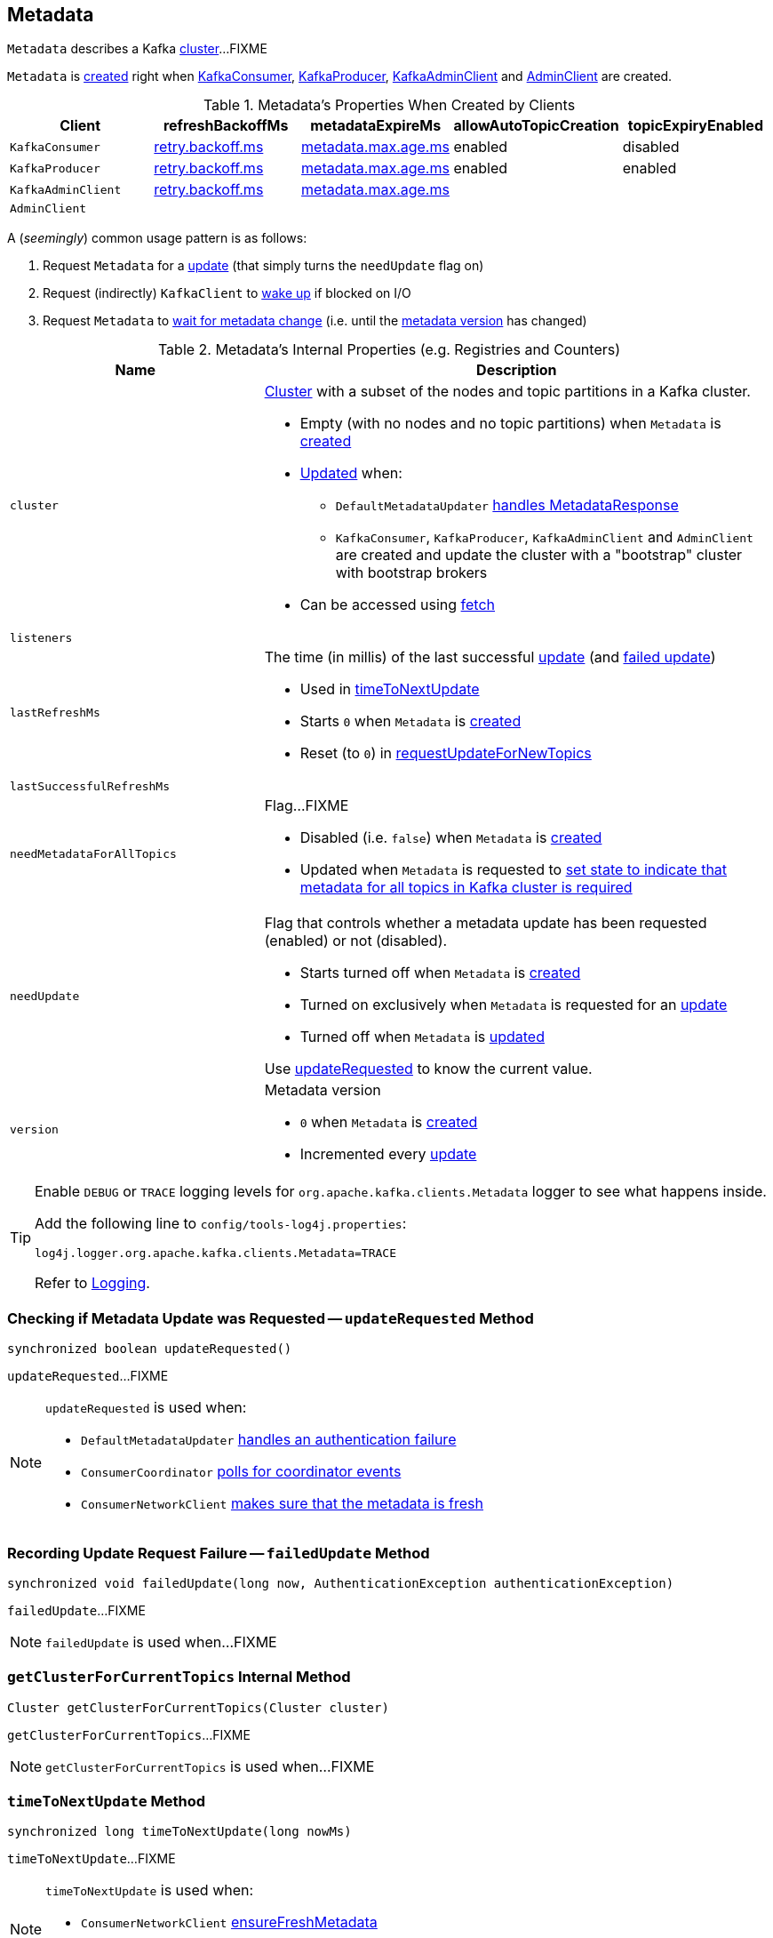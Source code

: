 == [[Metadata]] Metadata

`Metadata` describes a Kafka <<cluster, cluster>>...FIXME

`Metadata` is <<creating-instance, created>> right when link:kafka-consumer-KafkaConsumer.adoc#creating-instance[KafkaConsumer], link:kafka-producer-KafkaProducer.adoc#creating-instance[KafkaProducer], link:kafka-KafkaAdminClient.adoc#creating-instance[KafkaAdminClient] and link:kafka-AdminClient.adoc#create[AdminClient] are created.

.Metadata's Properties When Created by Clients
[cols="m,^1,^1,^1,^1",options="header",width="100%"]
|===
| Client
| refreshBackoffMs
| metadataExpireMs
| allowAutoTopicCreation
| topicExpiryEnabled

| KafkaConsumer
| link:kafka-properties-retry-backoff-ms.adoc[retry.backoff.ms]
| link:kafka-properties.adoc#metadata.max.age.ms[metadata.max.age.ms]
| enabled
| disabled

| KafkaProducer
| link:kafka-properties-retry-backoff-ms.adoc[retry.backoff.ms]
| link:kafka-properties.adoc#metadata.max.age.ms[metadata.max.age.ms]
| enabled
| enabled

| KafkaAdminClient
| link:kafka-properties-retry-backoff-ms.adoc[retry.backoff.ms]
| link:kafka-properties.adoc#metadata.max.age.ms[metadata.max.age.ms]
|
|

| AdminClient
|
|
|
|
|===

A (_seemingly_) common usage pattern is as follows:

1. Request `Metadata` for a <<requestUpdate, update>> (that simply turns the `needUpdate` flag on)
1. Request (indirectly) `KafkaClient` to link:kafka-KafkaClient.adoc#wakeup[wake up] if blocked on I/O
1. Request `Metadata` to <<awaitUpdate, wait for metadata change>> (i.e. until the <<version, metadata version>> has changed)

[[internal-registries]]
.Metadata's Internal Properties (e.g. Registries and Counters)
[cols="1,2",options="header",width="100%"]
|===
| Name
| Description

| [[cluster]] `cluster`
a| link:kafka-common-Cluster.adoc[Cluster] with a subset of the nodes and topic partitions in a Kafka cluster.

* Empty (with no nodes and no topic partitions) when `Metadata` is <<creating-instance, created>>

* <<update, Updated>> when:
** `DefaultMetadataUpdater` link:kafka-DefaultMetadataUpdater.adoc#handleCompletedMetadataResponse[handles MetadataResponse]
** `KafkaConsumer`, `KafkaProducer`, `KafkaAdminClient` and `AdminClient` are created and update the cluster with a "bootstrap" cluster with bootstrap brokers

* Can be accessed using <<fetch, fetch>>

| [[listeners]] `listeners`
|

| [[lastRefreshMs]] `lastRefreshMs`
a| The time (in millis) of the last successful <<update, update>> (and <<failedUpdate, failed update>>)

* Used in <<timeToNextUpdate, timeToNextUpdate>>

* Starts `0` when `Metadata` is <<creating-instance, created>>

* Reset (to `0`) in <<requestUpdateForNewTopics, requestUpdateForNewTopics>>

| [[lastSuccessfulRefreshMs]] `lastSuccessfulRefreshMs`
|

| [[needMetadataForAllTopics-flag]] `needMetadataForAllTopics`
a| Flag...FIXME

* Disabled (i.e. `false`) when `Metadata` is <<creating-instance, created>>

* Updated when `Metadata` is requested to <<needMetadataForAllTopics, set state to indicate that metadata for all topics in Kafka cluster is required>>

| [[needUpdate]] `needUpdate`
a| Flag that controls whether a metadata update has been requested (enabled) or not (disabled).

* Starts turned off when `Metadata` is <<creating-instance, created>>

* Turned on exclusively when `Metadata` is requested for an <<requestUpdate, update>>

* Turned off when `Metadata` is <<update, updated>>

Use <<updateRequested, updateRequested>> to know the current value.

| [[version]] `version`
a| Metadata version

* `0` when `Metadata` is <<creating-instance, created>>

* Incremented every <<update, update>>
|===

[[logging]]
[TIP]
====
Enable `DEBUG` or `TRACE` logging levels for `org.apache.kafka.clients.Metadata` logger to see what happens inside.

Add the following line to `config/tools-log4j.properties`:

```
log4j.logger.org.apache.kafka.clients.Metadata=TRACE
```

Refer to link:kafka-logging.adoc[Logging].
====

=== [[updateRequested]] Checking if Metadata Update was Requested -- `updateRequested` Method

[source, java]
----
synchronized boolean updateRequested()
----

`updateRequested`...FIXME

[NOTE]
====
`updateRequested` is used when:

* `DefaultMetadataUpdater` link:kafka-DefaultMetadataUpdater.adoc#handleAuthenticationFailure[handles an authentication failure]

* `ConsumerCoordinator` link:kafka-consumer-ConsumerCoordinator.adoc#poll[polls for coordinator events]

* `ConsumerNetworkClient` link:kafka-consumer-ConsumerNetworkClient.adoc#ensureFreshMetadata[makes sure that the metadata is fresh]
====

=== [[failedUpdate]] Recording Update Request Failure -- `failedUpdate` Method

[source, java]
----
synchronized void failedUpdate(long now, AuthenticationException authenticationException)
----

`failedUpdate`...FIXME

NOTE: `failedUpdate` is used when...FIXME

=== [[getClusterForCurrentTopics]] `getClusterForCurrentTopics` Internal Method

[source, java]
----
Cluster getClusterForCurrentTopics(Cluster cluster)
----

`getClusterForCurrentTopics`...FIXME

NOTE: `getClusterForCurrentTopics` is used when...FIXME

=== [[timeToNextUpdate]] `timeToNextUpdate` Method

[source, java]
----
synchronized long timeToNextUpdate(long nowMs)
----

`timeToNextUpdate`...FIXME

[NOTE]
====
`timeToNextUpdate` is used when:

* `ConsumerNetworkClient` link:kafka-consumer-ConsumerNetworkClient.adoc#ensureFreshMetadata[ensureFreshMetadata]

* `DefaultMetadataUpdater` (of `NetworkClient`) link:kafka-DefaultMetadataUpdater.adoc#isUpdateDue[isUpdateDue] and link:kafka-DefaultMetadataUpdater.adoc#maybeUpdate[maybeUpdate]
====

=== [[add]] `add` Method

[source, java]
----
synchronized void add(String topic)
----

`add`...FIXME

NOTE: `add` is used when...FIXME

=== [[requestUpdate]] `requestUpdate` Method

[source, java]
----
synchronized int requestUpdate()
----

`requestUpdate`...FIXME

NOTE: `requestUpdate` is used when...FIXME

=== [[awaitUpdate]] Waiting for Metadata Update (i.e. Metadata Version Change) -- `awaitUpdate` Method

[source, java]
----
synchronized void awaitUpdate(
  final int lastVersion,
  final long maxWaitMs) throws InterruptedException
----

`awaitUpdate`...FIXME

NOTE: `awaitUpdate` is used when...FIXME

=== [[fetch]] Getting Current Cluster Information -- `fetch` Method

[source, scala]
----
synchronized Cluster fetch()
----

`fetch` returns current <<cluster, cluster>> information.

NOTE: `fetch` is used when...FIXME

=== [[setTopics]] Setting Topics to Maintain -- `setTopics` Method

CAUTION: FIXME

=== [[update]] Updating Cluster Metadata -- `update` Method

[source, java]
----
synchronized void update(Cluster cluster, Set<String> unavailableTopics, long now)
----

`update` turns <<needUpdate, needUpdate>> flag off and increments <<version, version>>.

`update` sets <<lastRefreshMs, lastRefreshMs>> and <<lastSuccessfulRefreshMs, lastSuccessfulRefreshMs>> internal registries to the input `now`.

(only when <<topicExpiryEnabled, topicExpiryEnabled>> is enabled, e.g. link:kafka-producer-KafkaProducer.adoc#creating-instance[KafkaProducer]) `update`...FIXME

`update` notifies <<listeners, listeners>> that the link:kafka-Metadata-Listener.adoc#onMetadataUpdate[metadata has been updated].

`update` does <<getClusterForCurrentTopics, getClusterForCurrentTopics>> for the `cluster` when <<needMetadataForAllTopics, needMetadataForAllTopics>> flag is on and turns <<needUpdate, needUpdate>> flag off (that may have been turned on...FIXME).

`update` sets the <<cluster, cluster>> to the input `cluster`.

`update` prints out the cluster ID and notifies <<clusterResourceListeners, clusterResourceListeners>> that link:kafka-ClusterResourceListener.adoc#onUpdate[cluster has changed] (only for a link:kafka-common-Cluster.adoc#isBootstrapConfigured[non-bootstrap cluster]).

```
Cluster ID: [clusterId]
```

[NOTE]
====
`update` is used when:

* `DefaultMetadataUpdater` link:kafka-DefaultMetadataUpdater.adoc#handleCompletedMetadataResponse[handles MetadataResponse]

* `KafkaConsumer` is link:kafka-consumer-KafkaConsumer.adoc#creating-instance[created] (and updates the cluster with a "bootstrap" cluster with bootstrap servers)
* `KafkaProducer` is link:kafka-producer-KafkaProducer.adoc#creating-instance[created] (and updates the cluster with a "bootstrap" cluster with bootstrap servers)
* `KafkaAdminClient` is link:kafka-KafkaAdminClient.adoc#creating-instance[created] (and updates the cluster with a "bootstrap" cluster with bootstrap brokers)
* `AdminClient` is link:kafka-AdminClient.adoc#create[created] (and updates the cluster with a "bootstrap" cluster with bootstrap brokers)
====

=== [[creating-instance]] Creating Metadata Instance

`Metadata` takes the following when created:

* [[refreshBackoffMs]] `refreshBackoffMs`
* [[metadataExpireMs]] `metadataExpireMs`
* [[allowAutoTopicCreation]] `allowAutoTopicCreation` flag
* [[topicExpiryEnabled]] `topicExpiryEnabled` flag
* [[clusterResourceListeners]] link:kafka-ClusterResourceListener.adoc[ClusterResourceListeners]

`Metadata` initializes the <<internal-registries, internal registries and counters>>.

=== [[needMetadataForAllTopics-method]] Conditionally Requesting Update For New Topics (for KafkaConsumer) -- `needMetadataForAllTopics` Method

[source, java]
----
synchronized void needMetadataForAllTopics(boolean needMetadataForAllTopics)
----

`needMetadataForAllTopics` <<requestUpdateForNewTopics, requestUpdateForNewTopics>> when the input `needMetadataForAllTopics` flag is enabled (i.e. `true`) and the current <<needMetadataForAllTopics, needMetadataForAllTopics>> is disabled (i.e. `false`).

`needMetadataForAllTopics` sets <<needMetadataForAllTopics, needMetadataForAllTopics>> to be the input `needMetadataForAllTopics`.

[NOTE]
====
`needMetadataForAllTopics` is used when `KafkaConsumer`:

* link:kafka-consumer-KafkaConsumer.adoc#subscribe-pattern[Subscribes to topics matching specified pattern] (and `needMetadataForAllTopics` flag is then enabled)

* link:kafka-consumer-KafkaConsumer.adoc#unsubscribe[Unsubscribes from topics] (and `needMetadataForAllTopics` flag is then disabled)
====

=== [[requestUpdateForNewTopics]] `requestUpdateForNewTopics` Internal Method

[source, java]
----
synchronized void requestUpdateForNewTopics()
----

`requestUpdateForNewTopics` sets <<lastRefreshMs, lastRefreshMs>> to `0` and <<requestUpdate, requests update>>.

[NOTE]
====
`requestUpdateForNewTopics` is used when `Metadata`:

* <<add, add>>

* <<needMetadataForAllTopics-method, needMetadataForAllTopics>>

* <<setTopics, setTopics>>
====
